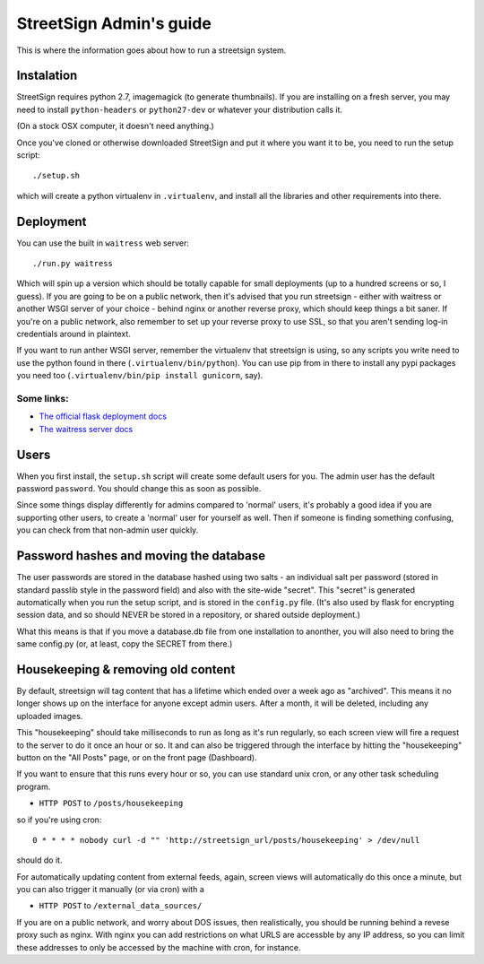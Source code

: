 StreetSign Admin's guide
========================

This is where the information goes about how to run a streetsign system.

Instalation
-----------

StreetSign requires python 2.7, imagemagick (to generate thumbnails).  If you
are installing on a fresh server, you may need to install ``python-headers``
or ``python27-dev`` or whatever your distribution calls it.

(On a stock OSX computer, it doesn't need anything.)

Once you've cloned or otherwise downloaded StreetSign and put it where you
want it to be, you need to run the setup script::

    ./setup.sh

which will create a python virtualenv in ``.virtualenv``, and install all the
libraries and other requirements into there.

Deployment
----------

You can use the built in ``waitress`` web server::

    ./run.py waitress

Which will spin up a version which should be totally capable for small
deployments (up to a hundred screens or so, I guess).  If you are going to be
on a public network, then it's advised that you run streetsign - either with
waitress or another WSGI server of your choice - behind nginx or another
reverse proxy, which should keep things a bit saner.  If you're on a public
network, also remember to set up your reverse proxy to use SSL, so that you
aren't sending log-in credentials around in plaintext.

If you want to run anther WSGI server, remember the virtualenv that streetsign
is using, so any scripts you write need to use the python found in there
(``.virtualenv/bin/python``).  You can use pip from in there to install any
pypi packages you need too (``.virtualenv/bin/pip install gunicorn``, say).

Some links:
~~~~~~~~~~~

- `The official flask deployment docs <http://flask.pocoo.org/docs/deploying/>`_
- `The waitress server docs <https://pylons.readthedocs.org/projects/waitress/en/latest/>`_


Users
-----

When you first install, the ``setup.sh`` script will create some default users
for you.  The admin user has the default password ``password``.  You should
change this as soon as possible.

Since some things display differently for admins compared to 'normal' users,
it's probably a good idea if you are supporting other users, to create a 'normal'
user for yourself as well.  Then if someone is finding something confusing, you
can check from that non-admin user quickly.

Password hashes and moving the database
---------------------------------------

The user passwords are stored in the database hashed using two salts - an
individual salt per password (stored in standard passlib style in the password
field) and also with the site-wide "secret".  This "secret" is generated
automatically when you run the setup script, and is stored in the ``config.py``
file.  (It's also used by flask for encrypting session data, and so should
NEVER be stored in a repository, or shared outside deployment.)

What this means is that if you move a database.db file from one installation
to anonther, you will also need to bring the same config.py (or, at least, copy
the SECRET from there.)

Housekeeping & removing old content
-----------------------------------

By default, streetsign will tag content that has a lifetime which ended over a week
ago as "archived".  This means it no longer shows up on the interface for anyone
except admin users.  After a month, it will be deleted, including any uploaded images.

This "housekeeping" should take milliseconds to run as long as it's run regularly,
so each screen view will fire a request to the server to do it once an hour or so.
It and can also be triggered through the interface by hitting the "housekeeping"
button on the "All Posts" page, or on the front page (Dashboard).

If you want to ensure that this runs every hour or so, you can use standard unix cron,
or any other task scheduling program.

- ``HTTP POST`` to ``/posts/housekeeping``

so if you're using cron::

    0 * * * * nobody curl -d "" 'http://streetsign_url/posts/housekeeping' > /dev/null

should do it.

For automatically updating content from external feeds, again, screen views will
automatically do this once a minute, but you can also trigger it manually (or via cron)
with a

- ``HTTP POST`` to ``/external_data_sources/``

If you are on a public network, and worry about DOS issues, then realistically, you should
be running behind a revese proxy such as nginx.  With nginx you can add restrictions on
what URLS are accessble by any IP address, so you can limit these addresses to only be
accessed by the machine with cron, for instance.

